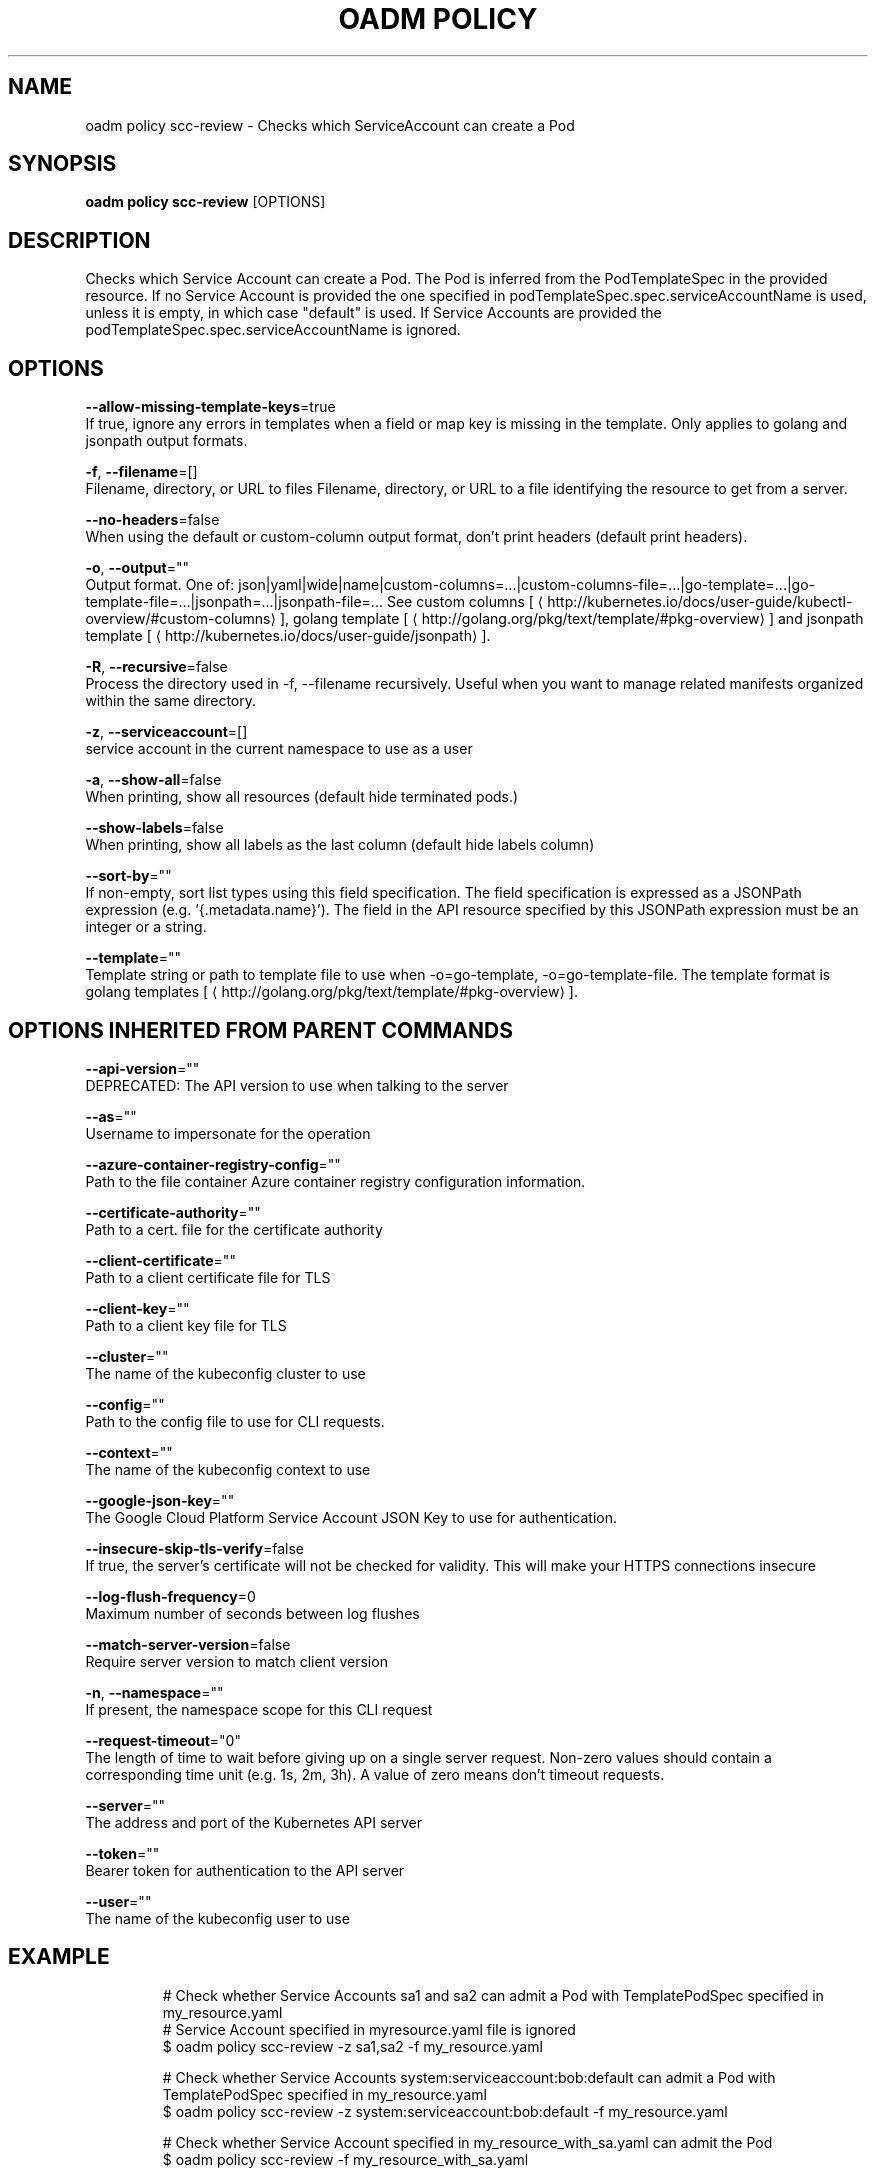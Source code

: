 .TH "OADM POLICY" "1" " Openshift CLI User Manuals" "Openshift" "June 2016"  ""


.SH NAME
.PP
oadm policy scc\-review \- Checks which ServiceAccount can create a Pod


.SH SYNOPSIS
.PP
\fBoadm policy scc\-review\fP [OPTIONS]


.SH DESCRIPTION
.PP
Checks which Service Account can create a Pod. The Pod is inferred from the PodTemplateSpec in the provided resource. If no Service Account is provided the one specified in podTemplateSpec.spec.serviceAccountName is used, unless it is empty, in which case "default" is used. If Service Accounts are provided the podTemplateSpec.spec.serviceAccountName is ignored.


.SH OPTIONS
.PP
\fB\-\-allow\-missing\-template\-keys\fP=true
    If true, ignore any errors in templates when a field or map key is missing in the template. Only applies to golang and jsonpath output formats.

.PP
\fB\-f\fP, \fB\-\-filename\fP=[]
    Filename, directory, or URL to files Filename, directory, or URL to a file identifying the resource to get from a server.

.PP
\fB\-\-no\-headers\fP=false
    When using the default or custom\-column output format, don't print headers (default print headers).

.PP
\fB\-o\fP, \fB\-\-output\fP=""
    Output format. One of: json|yaml|wide|name|custom\-columns=...|custom\-columns\-file=...|go\-template=...|go\-template\-file=...|jsonpath=...|jsonpath\-file=... See custom columns [
\[la]http://kubernetes.io/docs/user-guide/kubectl-overview/#custom-columns\[ra]], golang template [
\[la]http://golang.org/pkg/text/template/#pkg-overview\[ra]] and jsonpath template [
\[la]http://kubernetes.io/docs/user-guide/jsonpath\[ra]].

.PP
\fB\-R\fP, \fB\-\-recursive\fP=false
    Process the directory used in \-f, \-\-filename recursively. Useful when you want to manage related manifests organized within the same directory.

.PP
\fB\-z\fP, \fB\-\-serviceaccount\fP=[]
    service account in the current namespace to use as a user

.PP
\fB\-a\fP, \fB\-\-show\-all\fP=false
    When printing, show all resources (default hide terminated pods.)

.PP
\fB\-\-show\-labels\fP=false
    When printing, show all labels as the last column (default hide labels column)

.PP
\fB\-\-sort\-by\fP=""
    If non\-empty, sort list types using this field specification.  The field specification is expressed as a JSONPath expression (e.g. '{.metadata.name}'). The field in the API resource specified by this JSONPath expression must be an integer or a string.

.PP
\fB\-\-template\fP=""
    Template string or path to template file to use when \-o=go\-template, \-o=go\-template\-file. The template format is golang templates [
\[la]http://golang.org/pkg/text/template/#pkg-overview\[ra]].


.SH OPTIONS INHERITED FROM PARENT COMMANDS
.PP
\fB\-\-api\-version\fP=""
    DEPRECATED: The API version to use when talking to the server

.PP
\fB\-\-as\fP=""
    Username to impersonate for the operation

.PP
\fB\-\-azure\-container\-registry\-config\fP=""
    Path to the file container Azure container registry configuration information.

.PP
\fB\-\-certificate\-authority\fP=""
    Path to a cert. file for the certificate authority

.PP
\fB\-\-client\-certificate\fP=""
    Path to a client certificate file for TLS

.PP
\fB\-\-client\-key\fP=""
    Path to a client key file for TLS

.PP
\fB\-\-cluster\fP=""
    The name of the kubeconfig cluster to use

.PP
\fB\-\-config\fP=""
    Path to the config file to use for CLI requests.

.PP
\fB\-\-context\fP=""
    The name of the kubeconfig context to use

.PP
\fB\-\-google\-json\-key\fP=""
    The Google Cloud Platform Service Account JSON Key to use for authentication.

.PP
\fB\-\-insecure\-skip\-tls\-verify\fP=false
    If true, the server's certificate will not be checked for validity. This will make your HTTPS connections insecure

.PP
\fB\-\-log\-flush\-frequency\fP=0
    Maximum number of seconds between log flushes

.PP
\fB\-\-match\-server\-version\fP=false
    Require server version to match client version

.PP
\fB\-n\fP, \fB\-\-namespace\fP=""
    If present, the namespace scope for this CLI request

.PP
\fB\-\-request\-timeout\fP="0"
    The length of time to wait before giving up on a single server request. Non\-zero values should contain a corresponding time unit (e.g. 1s, 2m, 3h). A value of zero means don't timeout requests.

.PP
\fB\-\-server\fP=""
    The address and port of the Kubernetes API server

.PP
\fB\-\-token\fP=""
    Bearer token for authentication to the API server

.PP
\fB\-\-user\fP=""
    The name of the kubeconfig user to use


.SH EXAMPLE
.PP
.RS

.nf
  # Check whether Service Accounts sa1 and sa2 can admit a Pod with TemplatePodSpec specified in my\_resource.yaml
  # Service Account specified in myresource.yaml file is ignored
  $ oadm policy scc\-review \-z sa1,sa2 \-f my\_resource.yaml
  
  # Check whether Service Accounts system:serviceaccount:bob:default can admit a Pod with TemplatePodSpec specified in my\_resource.yaml
  $  oadm policy scc\-review \-z system:serviceaccount:bob:default \-f my\_resource.yaml
  
  # Check whether Service Account specified in my\_resource\_with\_sa.yaml can admit the Pod
  $ oadm policy scc\-review \-f my\_resource\_with\_sa.yaml
  
  # Check whether default Service Account can admit the Pod, default is taken since no Service Account is defined in myresource\_with\_no\_sa.yaml
  $  oadm policy scc\-review \-f myresource\_with\_no\_sa.yaml

.fi
.RE


.SH SEE ALSO
.PP
\fBoadm\-policy(1)\fP,


.SH HISTORY
.PP
June 2016, Ported from the Kubernetes man\-doc generator
